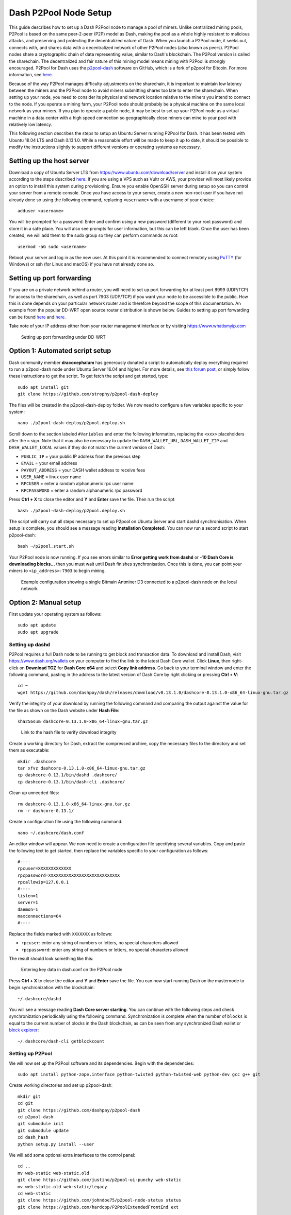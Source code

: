 .. meta::
   :description: Guide to setting up a Dash P2Pool node
   :keywords: dash, mining, X11, p2pool, node, pool, software, ASIC, mining pool

.. _p2pool:

======================
Dash P2Pool Node Setup 
======================

This guide describes how to set up a Dash P2Pool node to manage a pool
of miners. Unlike centralized mining pools, P2Pool is based on the same
peer-2-peer (P2P) model as Dash, making the pool as a whole highly
resistant to malicious attacks, and preserving and protecting the
decentralized nature of Dash. When you launch a P2Pool node, it seeks
out, connects with, and shares data with a decentralized network of
other P2Pool nodes (also known as peers). P2Pool nodes share a
cryptographic chain of data representing value, similar to Dash's
blockchain. The P2Pool version is called the sharechain. The
decentralized and fair nature of this mining model means mining with
P2Pool is strongly encouraged. P2Pool for Dash uses the `p2pool-dash
<https://github.com/dashpay/p2pool-dash>`_ software on GitHub, which is
a fork of p2pool for Bitcoin. For more information, see `here
<https://en.bitcoin.it/wiki/P2Pool>`__.

Because of the way P2Pool manages difficulty adjustments on the
sharechain, it is important to maintain low latency between the miners
and the P2Pool node to avoid miners submitting shares too late to enter
the sharechain. When setting up your node, you need to consider its
physical and network location relative to the miners you intend to
connect to the node. If you operate a mining farm, your P2Pool node
should probably be a physical machine on the same local network as your
miners. If you plan to operate a public node, it may be best to set up
your P2Pool node as a virtual machine in a data center with a high speed
connection so geographically close miners can mine to your pool with
relatively low latency.

This following section describes the steps to setup an Ubuntu Server
running P2Pool for Dash. It has been tested with Ubuntu 18.04 LTS and
Dash 0.13.1.0. While a reasonable effort will be made to keep it up to
date, it should be possible to modify the instructions slightly to
support different versions or operating systems as necessary.

Setting up the host server
==========================

Download a copy of Ubuntu Server LTS from
https://www.ubuntu.com/download/server and install it on your system
according to the steps described `here
<https://tutorials.ubuntu.com/tutorial/tutorial-install-ubuntu-
server>`__. If you are using a VPS such as Vultr or AWS, your provider
will most likely provide an option to install this system during
provisioning. Ensure you enable OpenSSH server during setup so you can
control your server from a remote console. Once you have access to your
server, create a new non-root user if you have not already done so using
the following command, replacing ``<username>`` with a username of your
choice::

  adduser <username>

You will be prompted for a password. Enter and confirm using a new
password (different to your root password) and store it in a safe place.
You will also see prompts for user information, but this can be left
blank. Once the user has been created, we will add them to the sudo
group so they can perform commands as root::

  usermod -aG sudo <username> 

Reboot your server and log in as the new user. At this point it is
recommended to connect remotely using `PuTTY
<https://www.chiark.greenend.org.uk/~sgtatham/putty/latest.html>`_ (for
Windows) or ssh (for Linux and macOS) if you have not already done so.

Setting up port forwarding
==========================

If you are on a private network behind a router, you will need to set up
port forwarding for at least port 8999 (UDP/TCP) for access to the
sharechain, as well as port 7903 (UDP/TCP) if you want your node to be
accessible to the public. How this is done depends on your particular
network router and is therefore beyond the scope of this documentation.
An example from the popular DD-WRT open source router distribution is
shown below. Guides to setting up port forwarding can be found `here
<https://www.wikihow.com/Set-Up-Port-Forwarding-on-a-Router>`__ and `here
<http://www.noip.com/support/knowledgebase/general-port-forwarding-
guide/>`__.

Take note of your IP address either from your router management
interface or by visiting https://www.whatismyip.com

.. figure:: img/p2pool-ddwrt.png
   :width: 400px

   Setting up port forwarding under DD-WRT

Option 1: Automated script setup
================================

Dash community member **dracocephalum** has generously donated a script
to automatically deploy everything required to run a p2pool-dash node
under Ubuntu Server 16.04 and higher. For more details, see `this forum
post <https://www.dash.org/forum/threads/script-to-deploy-p2pool-on-
ubuntu.18376/>`_, or simply follow these instructions to get the script.
To get fetch the script and get started, type::

  sudo apt install git
  git clone https://github.com/strophy/p2pool-dash-deploy

The files will be created in the p2pool-dash-deploy folder. We now need
to configure a few variables specific to your system::

  nano ./p2pool-dash-deploy/p2pool.deploy.sh

Scroll down to the section labeled ``#Variables`` and enter the
following information, replacing the ``<xxx>`` placeholders after the
``=`` sign. Note that it may also be necessary to update the
``DASH_WALLET_URL``, ``DASH_WALLET_ZIP`` and ``DASH_WALLET_LOCAL``
values if they do not match the current version of Dash:

- ``PUBLIC_IP`` = your public IP address from the previous step
- ``EMAIL`` = your email address
- ``PAYOUT_ADDRESS`` = your DASH wallet address to receive fees
- ``USER_NAME`` = linux user name
- ``RPCUSER`` = enter a random alphanumeric rpc user name
- ``RPCPASSWORD`` = enter a random alphanumeric rpc password

Press **Ctrl + X** to close the editor and **Y** and **Enter** save the
file. Then run the script::

  bash ./p2pool-dash-deploy/p2pool.deploy.sh

The script will carry out all steps necessary to set up P2pool on Ubuntu
Server and start dashd synchronisation. When setup is complete, you
should see a message reading **Installation Completed.** You can now
run a second script to start p2pool-dash::

  bash ~/p2pool.start.sh

Your P2Pool node is now running. If you see errors similar to **Error
getting work from dashd** or **-10 Dash Core is downloading blocks...**
then you must wait until Dash finishes synchronisation. Once this is
done, you can point your miners to ``<ip_address>:7903`` to begin
mining.

.. image:: img/p2pool-antminer.png
   :width: 400px

.. figure:: img/p2pool-running.png
   :width: 400px

   Example configuration showing a single Bitmain Antminer D3 connected
   to a p2pool-dash node on the local network

Option 2: Manual setup
======================

First update your operating system as follows::

  sudo apt update
  sudo apt upgrade

Setting up dashd
----------------

P2Pool requires a full Dash node to be running to get block and
transaction data. To download and install Dash, visit
https://www.dash.org/wallets on your computer to find the link to the
latest Dash Core wallet. Click **Linux**, then right-click on **Download
TGZ** for **Dash Core x64** and select **Copy link address**. Go back to
your terminal window and enter the following command, pasting in the
address to the latest version of Dash Core by right clicking or pressing
**Ctrl + V**::

  cd ~
  wget https://github.com/dashpay/dash/releases/download/v0.13.1.0/dashcore-0.13.1.0-x86_64-linux-gnu.tar.gz


Verify the integrity of your download by running the following command
and comparing the output against the value for the file as shown on the
Dash website under **Hash File**::

  sha256sum dashcore-0.13.1.0-x86_64-linux-gnu.tar.gz

.. figure:: img/setup-manual-download.png
   :width: 250px

   Link to the hash file to verify download integrity

Create a working directory for Dash, extract the compressed archive,
copy the necessary files to the directory and set them as executable::

  mkdir .dashcore
  tar xfvz dashcore-0.13.1.0-x86_64-linux-gnu.tar.gz
  cp dashcore-0.13.1/bin/dashd .dashcore/
  cp dashcore-0.13.1/bin/dash-cli .dashcore/

Clean up unneeded files::

  rm dashcore-0.13.1.0-x86_64-linux-gnu.tar.gz
  rm -r dashcore-0.13.1/

Create a configuration file using the following command::

  nano ~/.dashcore/dash.conf

An editor window will appear. We now need to create a configuration file
specifying several variables. Copy and paste the following text to get
started, then replace the variables specific to your configuration as
follows::

  #----
  rpcuser=XXXXXXXXXXXXX
  rpcpassword=XXXXXXXXXXXXXXXXXXXXXXXXXXXX
  rpcallowip=127.0.0.1
  #----
  listen=1
  server=1
  daemon=1
  maxconnections=64
  #----


Replace the fields marked with ``XXXXXXX`` as follows:

- ``rpcuser``: enter any string of numbers or letters, no special
  characters allowed
- ``rpcpassword``: enter any string of numbers or letters, no special
  characters allowed

The result should look something like this:

.. figure:: img/p2pool-dash-conf.png
   :width: 400px

   Entering key data in dash.conf on the P2Pool node

Press **Ctrl + X** to close the editor and **Y** and **Enter** save the
file. You can now start running Dash on the masternode to begin
synchronization with the blockchain::

  ~/.dashcore/dashd

You will see a message reading **Dash Core server starting**. You can
continue with the following steps and check synchronization periodically
using the following command. Synchronization is complete when the number
of ``blocks`` is equal to the current number of blocks in the Dash
blockchain, as can be seen from any synchronized Dash wallet or `block
explorer <https://insight.dash.org/insight/>`_::

  ~/.dashcore/dash-cli getblockcount

Setting up P2Pool
-----------------

We will now set up the P2Pool software and its dependencies. Begin with
the dependencies::

  sudo apt install python-zope.interface python-twisted python-twisted-web python-dev gcc g++ git

Create working directories and set up p2pool-dash::

  mkdir git
  cd git
  git clone https://github.com/dashpay/p2pool-dash
  cd p2pool-dash
  git submodule init
  git submodule update
  cd dash_hash
  python setup.py install --user

We will add some optional extra interfaces to the control panel::

  cd ..
  mv web-static web-static.old
  git clone https://github.com/justino/p2pool-ui-punchy web-static
  mv web-static.old web-static/legacy
  cd web-static
  git clone https://github.com/johndoe75/p2pool-node-status status
  git clone https://github.com/hardcpp/P2PoolExtendedFrontEnd ext

You can now start p2pool and optionally specify the payout address,
external IP (if necessary), fee and donation as follows::

  python ~/git/p2pool-dash/run_p2pool.py --external-ip <public_ip> -f <fee> --give-author <donation> -a <payout_address>

You can then monitor your node by browsing to the following addresses,
replacing ``<ip_address>`` with the IP address of your P2Pool node:

- Punchy interface: http://ip_address:7903/static
- Legacy interface: http://ip_address:7903/static/legacy
- Status interface: http://ip_address:7903/static/status
- Extended interface: http://ip_address:7903/static/ext

.. image:: img/p2pool-antminer.png
   :width: 400px

.. figure:: img/p2pool-running.png
   :width: 400px

   Example configuration showing a single Bitmain Antminer D3 connected
   to a p2pool-dash node on the local network
